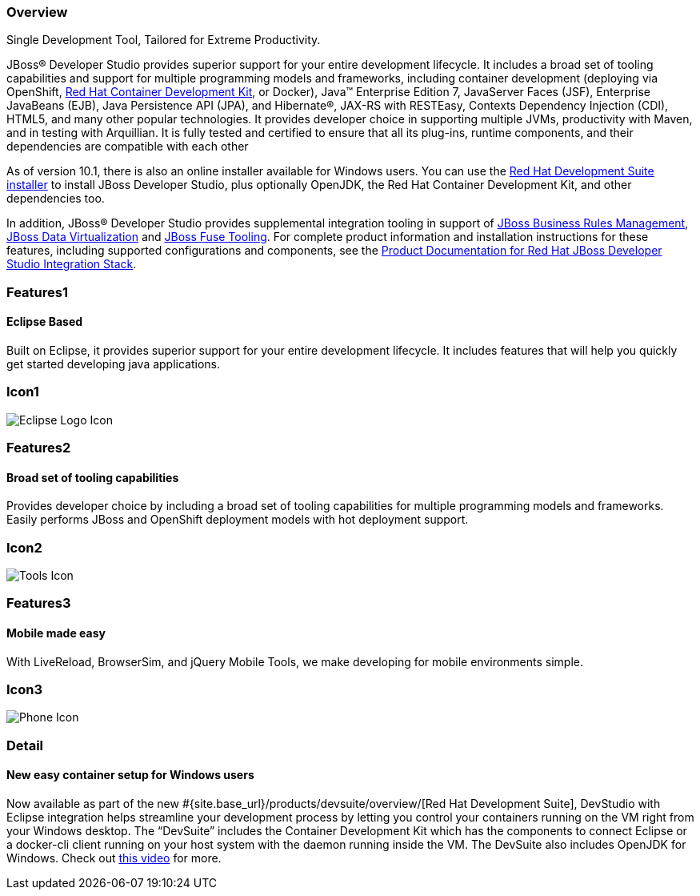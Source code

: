:awestruct-layout: product-overview
:leveloffset: 1
:awestruct-interpolate: true
:awestruct-description: Product information about Red Hat JBoss Developer Studio
:title: Red Hat JBoss Developer Studio

== Overview

Single Development Tool, Tailored for Extreme Productivity.

JBoss® Developer Studio provides superior support for your entire development lifecycle. It includes a broad set of tooling capabilities and support for multiple programming models and frameworks, including container development (deploying via OpenShift, link:#{site.base_url}/products/cdk/overview/[Red Hat Container Development Kit], or Docker), Java™ Enterprise Edition 7, JavaServer Faces (JSF), Enterprise JavaBeans (EJB), Java Persistence API (JPA), and Hibernate®, JAX-RS with RESTEasy, Contexts Dependency Injection (CDI), HTML5, and many other popular technologies. It provides developer choice in supporting multiple JVMs, productivity with Maven, and in testing with Arquillian. It is fully tested and certified to ensure that all its plug-ins, runtime components, and their dependencies are compatible with each other

As of version 10.1, there is also an online installer available for Windows users. You can use the https://developers.redhat.com/products/devsuite/overview/[Red Hat Development Suite installer] to install JBoss Developer Studio, plus optionally OpenJDK, the Red Hat Container Development Kit, and other dependencies too.

In addition, JBoss® Developer Studio provides supplemental integration tooling in support of link:#{site.base_url}/products/brms/overview/[JBoss Business Rules Management], link:#{site.base_url}/products/datavirt/overview/[JBoss Data Virtualization] and link:#{site.base_url}/products/fuse/overview/[JBoss Fuse Tooling].  For complete product information and installation instructions for these features, including supported configurations and components, see the link:https://access.redhat.com/documentation/en/red-hat-jboss-developer-studio-integration-stack/[Product Documentation for Red Hat JBoss Developer Studio Integration Stack].

== Features1

=== Eclipse Based

Built on Eclipse, it provides superior support for your entire development lifecycle. It includes features that will help you quickly get started developing java applications.

== Icon1

image:#{cdn(site.base_url + '/images/icons/products/products_eclipse_logo.png')}["Eclipse Logo Icon"]

== Features2

=== Broad set of tooling capabilities

Provides developer choice by including a broad set of tooling capabilities for multiple programming models and frameworks. Easily performs JBoss and OpenShift deployment models with hot deployment support.

== Icon2

image:#{cdn(site.base_url + '/images/icons/products/products_tools.png')}["Tools Icon"]

== Features3

=== Mobile made easy

With LiveReload, BrowserSim, and jQuery Mobile Tools, we make developing for mobile environments simple.

== Icon3

image:#{cdn(site.base_url + '/images/icons/products/products_phone.png')}["Phone Icon"]

== Detail

=== New easy container setup for Windows users

Now available as part of the new #{site.base_url}/products/devsuite/overview/[Red Hat Development Suite], DevStudio with Eclipse integration helps streamline your development process by letting you control your containers running on the VM right from your Windows desktop. The “DevSuite” includes the Container Development Kit which has the components to connect Eclipse or a docker-cli client running on your host system with the daemon running inside the VM. The DevSuite also includes OpenJDK for Windows. Check out https://www.youtube.com/watch?v=BQUCdwNgyTE[this video] for more.
